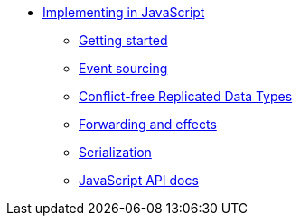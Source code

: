 * xref:index.adoc[Implementing in JavaScript]
** xref:getting-started.adoc[Getting started]
** xref:eventsourced.adoc[Event sourcing]
** xref:crdt.adoc[Conflict-free Replicated Data Types]
** xref:effects.adoc[Forwarding and effects]
** xref:serialization.adoc[Serialization]
** xref:api.adoc[JavaScript API docs]
